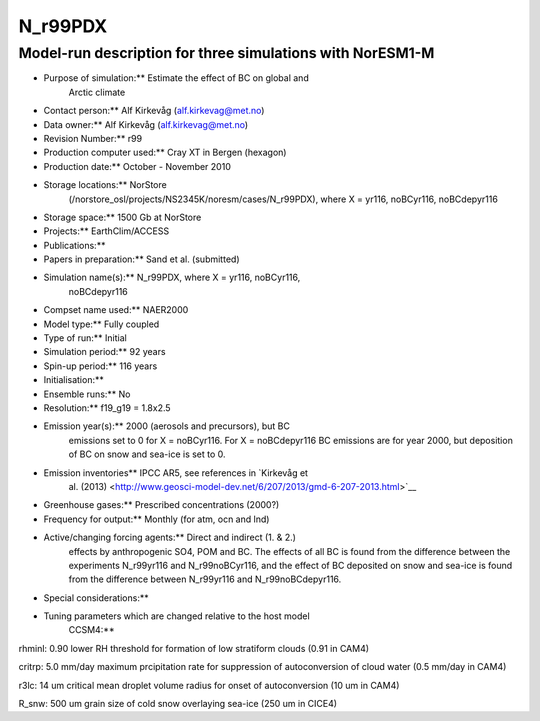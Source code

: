 .. _n_r99pdx:

N_r99PDX
=========        

Model-run description for three simulations with NorESM1-M
''''''''''''''''''''''''''''''''''''''''''''''''''''''''''

-  Purpose of simulation:*\* Estimate the effect of BC on global and
      Arctic climate

-  Contact person:*\* Alf Kirkevåg (alf.kirkevag@met.no)

-  Data owner:*\* Alf Kirkevåg (alf.kirkevag@met.no)

-  Revision Number:*\* r99

-  Production computer used:*\* Cray XT in Bergen (hexagon)

-  Production date:*\* October - November 2010

-  Storage locations:*\* NorStore
      (/norstore_osl/projects/NS2345K/noresm/cases/N_r99PDX), where X =
      yr116, noBCyr116, noBCdepyr116

-  Storage space:*\* 1500 Gb at NorStore

-  Projects:*\* EarthClim/ACCESS

-  Publications:*\*

-  Papers in preparation:*\* Sand et al. (submitted)

-  Simulation name(s):*\* N_r99PDX, where X = yr116, noBCyr116,
      noBCdepyr116

-  Compset name used:*\* NAER2000

-  Model type:*\* Fully coupled

-  Type of run:*\* Initial

-  Simulation period:*\* 92 years

-  Spin-up period:*\* 116 years

-  Initialisation:*\*

-  Ensemble runs:*\* No

-  Resolution:*\* f19_g19 = 1.8x2.5

-  Emission year(s):*\* 2000 (aerosols and precursors), but BC
      emissions set to 0 for X = noBCyr116. For X = noBCdepyr116 BC
      emissions are for year 2000, but deposition of BC on snow and
      sea-ice is set to 0.

-  Emission inventories*\* IPCC AR5, see references in `Kirkevåg et
      al.
      (2013) <http://www.geosci-model-dev.net/6/207/2013/gmd-6-207-2013.html>`__

-  Greenhouse gases:*\* Prescribed concentrations (2000?)

-  Frequency for output:*\* Monthly (for atm, ocn and lnd)

-  Active/changing forcing agents:*\* Direct and indirect (1. & 2.)
      effects by anthropogenic SO4, POM and BC. The effects of all BC is
      found from the difference between the experiments N_r99yr116 and
      N_r99noBCyr116, and the effect of BC deposited on snow and sea-ice
      is found from the difference between N_r99yr116 and
      N_r99noBCdepyr116.

-  Special considerations:*\*

-  Tuning parameters which are changed relative to the host model
      CCSM4:*\*

rhminl: 0.90 lower RH threshold for formation of low stratiform clouds
(0.91 in CAM4)

critrp: 5.0 mm/day maximum prcipitation rate for suppression of
autoconversion of cloud water (0.5 mm/day in CAM4)

r3lc: 14 um critical mean droplet volume radius for onset of
autoconversion (10 um in CAM4)

R_snw: 500 um grain size of cold snow overlaying sea-ice (250 um in
CICE4)

